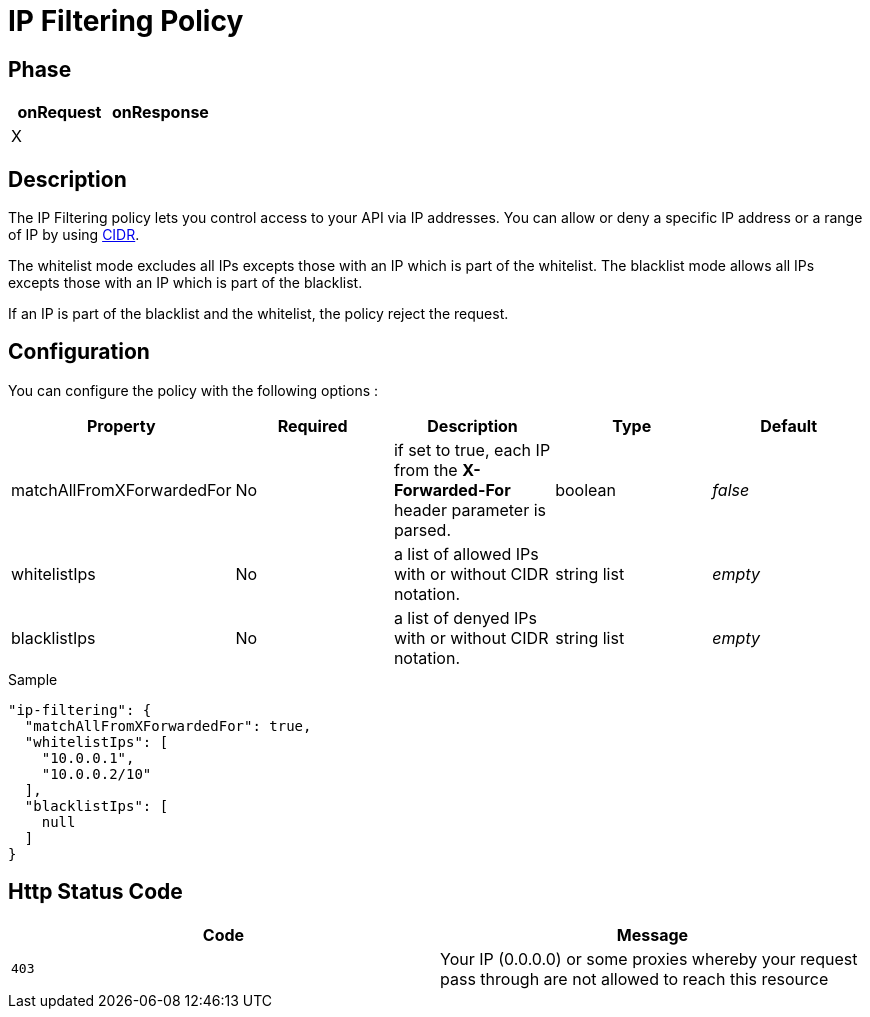 = IP Filtering Policy

ifdef::env-github[]
image:https://img.shields.io/github/watchers/gravitee-io/gravitee-policy-ipfiltering.svg?style=social&maxAge=2592000)["GitHub", link="https://github.com/gravitee-io/gravitee-policy-ipfiltering"]
image:https://ci.gravitee.io/buildStatus/icon?job=gravitee-io/gravitee-policy-ipfiltering/master["Build status", link="https://ci.gravitee.io/job/gravitee-io/job/gravitee-policy-ipfiltering/"]
image:https://badges.gitter.im/Join Chat.svg["Gitter", link="https://gitter.im/gravitee-io/gravitee-io?utm_source=badge&utm_medium=badge&utm_campaign=pr-badge&utm_content=badge"]
endif::[]

== Phase

|===
|onRequest |onResponse

|X
|

|===

== Description
The IP Filtering policy lets you control access to your API via IP addresses.
You can allow or deny a specific IP address or a range of IP by using https://tools.ietf.org/html/rfc1519[CIDR].

The whitelist mode excludes all IPs excepts those with an IP which is part of the whitelist.
The blacklist mode allows all IPs excepts those with an IP which is part of the blacklist.

If an IP is part of the blacklist and the whitelist, the policy reject the request.

== Configuration
You can configure the policy with the following options :

|===
|Property |Required |Description |Type |Default

|matchAllFromXForwardedFor
|No
|if set to true, each IP from the *X-Forwarded-For* header parameter is parsed.
|boolean
|_false_

|whitelistIps
|No
|a list of allowed IPs with or without CIDR notation.
|string list
|_empty_

|blacklistIps
|No
|a list of denyed IPs with or without CIDR notation.
|string list
|_empty_

|===


[source, json]
.Sample
----
"ip-filtering": {
  "matchAllFromXForwardedFor": true,
  "whitelistIps": [
    "10.0.0.1",
    "10.0.0.2/10"
  ],
  "blacklistIps": [
    null
  ]
}
----

== Http Status Code

|===
|Code |Message

| ```403```
| Your IP (0.0.0.0) or some proxies whereby your request pass through are not allowed to reach this resource

|===

